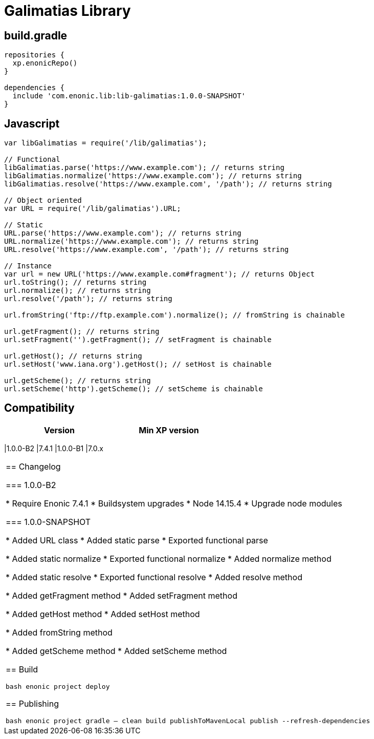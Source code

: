 = Galimatias Library

== build.gradle

```groovy
repositories {
  xp.enonicRepo()
}

dependencies {
  include 'com.enonic.lib:lib-galimatias:1.0.0-SNAPSHOT'
}
```

== Javascript

```javascript
var libGalimatias = require('/lib/galimatias');

// Functional
libGalimatias.parse('https://www.example.com'); // returns string
libGalimatias.normalize('https://www.example.com'); // returns string
libGalimatias.resolve('https://www.example.com', '/path'); // returns string

// Object oriented
var URL = require('/lib/galimatias').URL;

// Static
URL.parse('https://www.example.com'); // returns string
URL.normalize('https://www.example.com'); // returns string
URL.resolve('https://www.example.com', '/path'); // returns string

// Instance
var url = new URL('https://www.example.com#fragment'); // returns Object
url.toString(); // returns string
url.normalize(); // returns string
url.resolve('/path'); // returns string

url.fromString('ftp://ftp.example.com').normalize(); // fromString is chainable

url.getFragment(); // returns string
url.setFragment('').getFragment(); // setFragment is chainable

url.getHost(); // returns string
url.setHost('www.iana.org').getHost(); // setHost is chainable

url.getScheme(); // returns string
url.setScheme('http').getScheme(); // setScheme is chainable
```

== Compatibility

[width="50%",options="header"]
|===
| Version | Min XP version
|===
|1.0.0-B2 |7.4.1
|1.0.0-B1 |7.0.x
|===

== Changelog

=== 1.0.0-B2

* Require Enonic 7.4.1
* Buildsystem upgrades
  * Node 14.15.4
  * Upgrade node modules

=== 1.0.0-SNAPSHOT

* Added URL class
* Added static parse
* Exported functional parse

* Added static normalize
* Exported functional normalize
* Added normalize method

* Added static resolve
* Exported functional resolve
* Added resolve method

* Added getFragment method
* Added setFragment method

* Added getHost method
* Added setHost method

* Added fromString method

* Added getScheme method
* Added setScheme method

== Build

```bash
enonic project deploy
```

== Publishing

```bash
enonic project gradle -- clean build publishToMavenLocal publish --refresh-dependencies
```
